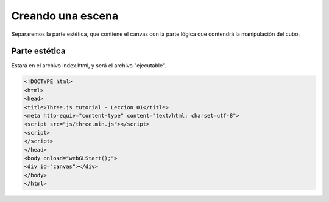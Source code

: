 ============================
Creando una escena
============================

Separaremos la parte estética, que contiene el canvas con la parte lógica que contendrá la manipulación del cubo.

Parte estética
--------------

Estará en el archivo index.html, y será el archivo "ejecutable".


.. code-block:: html

    <!DOCTYPE html>
    <html>
    <head>
    <title>Three.js tutorial - Leccion 01</title>
    <meta http-equiv="content-type" content="text/html; charset=utf-8">
    <script src="js/three.min.js"></script>
    <script>
    </script>
    </head>
    <body onload="webGLStart();">
    <div id="canvas"></div>
    </body>
    </html>

